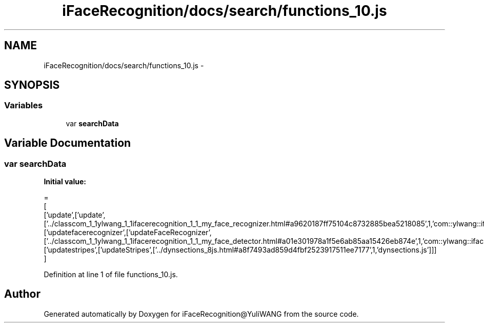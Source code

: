 .TH "iFaceRecognition/docs/search/functions_10.js" 3 "Sat Jun 14 2014" "Version 1.3" "iFaceRecognition@YuliWANG" \" -*- nroff -*-
.ad l
.nh
.SH NAME
iFaceRecognition/docs/search/functions_10.js \- 
.SH SYNOPSIS
.br
.PP
.SS "Variables"

.in +1c
.ti -1c
.RI "var \fBsearchData\fP"
.br
.in -1c
.SH "Variable Documentation"
.PP 
.SS "var searchData"
\fBInitial value:\fP
.PP
.nf
=
[
  ['update',['update',['\&.\&./classcom_1_1ylwang_1_1ifacerecognition_1_1_my_face_recognizer\&.html#a9620187ff75104c8732885bea5218085',1,'com::ylwang::ifacerecognition::MyFaceRecognizer']]],
  ['updatefacerecognizer',['updateFaceRecognizer',['\&.\&./classcom_1_1ylwang_1_1ifacerecognition_1_1_my_face_detector\&.html#a01e301978a1f5e6ab85aa15426eb874e',1,'com::ylwang::ifacerecognition::MyFaceDetector']]],
  ['updatestripes',['updateStripes',['\&.\&./dynsections_8js\&.html#a8f7493ad859d4fbf2523917511ee7177',1,'dynsections\&.js']]]
]
.fi
.PP
Definition at line 1 of file functions_10\&.js\&.
.SH "Author"
.PP 
Generated automatically by Doxygen for iFaceRecognition@YuliWANG from the source code\&.
